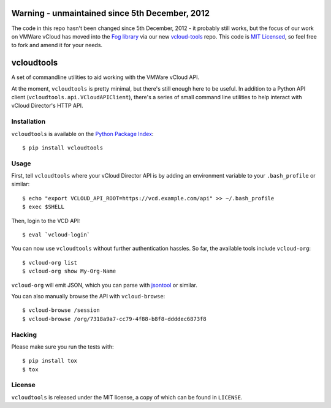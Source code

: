 Warning - unmaintained since 5th December, 2012
==========================

The code in this repo hasn't been changed since 5th December, 2012 - it probably still works, but the focus of our
work on VMWare vCloud has moved into the `Fog library <http://fog.io/>`_ via our new `vcloud-tools <https://github.com/alphagov/vcloud-tools>`_
repo. This code is `MIT Licensed <LICENSE>`_, so feel free to fork and amend it for your needs.

vcloudtools
===========

A set of commandline utilities to aid working with the VMWare vCloud API. 

At the moment, ``vcloudtools`` is pretty minimal, but there's still enough
here to be useful. In addition to a Python API client
(``vcloudtools.api.VCloudAPIClient``), there's a series of small command line
utilities to help interact with vCloud Director's HTTP API.

Installation
------------

``vcloudtools`` is available on the `Python Package Index
<http://pypi.python.org/pypi/vcloudtools>`_::

    $ pip install vcloudtools

Usage
-----

First, tell ``vcloudtools`` where your vCloud Director API is by adding an
environment variable to your ``.bash_profile`` or similar::

    $ echo "export VCLOUD_API_ROOT=https://vcd.example.com/api" >> ~/.bash_profile
    $ exec $SHELL

Then, login to the VCD API::

    $ eval `vcloud-login`

You can now use ``vcloudtools`` without further authentication hassles. So
far, the available tools include ``vcloud-org``::

    $ vcloud-org list
    $ vcloud-org show My-Org-Name

``vcloud-org`` will emit JSON, which you can parse with `jsontool
<https://npmjs.org/package/jsontool>`_ or similar.

You can also manually browse the API with ``vcloud-browse``::

    $ vcloud-browse /session
    $ vcloud-browse /org/7318a9a7-cc79-4f88-b8f8-ddddec6873f8

Hacking
-------

Please make sure you run the tests with::

    $ pip install tox
    $ tox

License
-------

``vcloudtools`` is released under the MIT license, a copy of which can be
found in ``LICENSE``.
